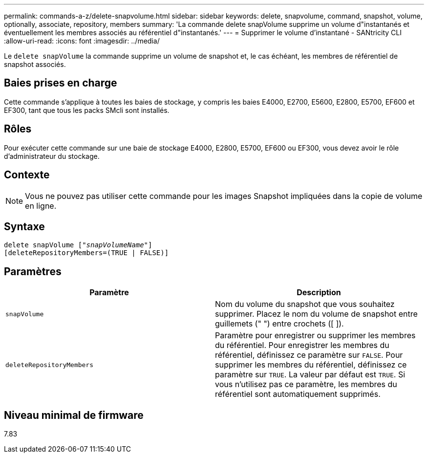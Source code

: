 ---
permalink: commands-a-z/delete-snapvolume.html 
sidebar: sidebar 
keywords: delete, snapvolume, command, snapshot, volume, optionally, associate, repository, members 
summary: 'La commande delete snapVolume supprime un volume d"instantanés et éventuellement les membres associés au référentiel d"instantanés.' 
---
= Supprimer le volume d'instantané - SANtricity CLI
:allow-uri-read: 
:icons: font
:imagesdir: ../media/


[role="lead"]
Le `delete snapVolume` la commande supprime un volume de snapshot et, le cas échéant, les membres de référentiel de snapshot associés.



== Baies prises en charge

Cette commande s'applique à toutes les baies de stockage, y compris les baies E4000, E2700, E5600, E2800, E5700, EF600 et EF300, tant que tous les packs SMcli sont installés.



== Rôles

Pour exécuter cette commande sur une baie de stockage E4000, E2800, E5700, EF600 ou EF300, vous devez avoir le rôle d'administrateur du stockage.



== Contexte

[NOTE]
====
Vous ne pouvez pas utiliser cette commande pour les images Snapshot impliquées dans la copie de volume en ligne.

====


== Syntaxe

[source, cli, subs="+macros"]
----
pass:quotes[delete snapVolume ["_snapVolumeName_"]]
[deleteRepositoryMembers=(TRUE | FALSE)]
----


== Paramètres

[cols="2*"]
|===
| Paramètre | Description 


 a| 
`snapVolume`
 a| 
Nom du volume du snapshot que vous souhaitez supprimer. Placez le nom du volume de snapshot entre guillemets (" ") entre crochets ([ ]).



 a| 
`deleteRepositoryMembers`
 a| 
Paramètre pour enregistrer ou supprimer les membres du référentiel. Pour enregistrer les membres du référentiel, définissez ce paramètre sur `FALSE`. Pour supprimer les membres du référentiel, définissez ce paramètre sur `TRUE`. La valeur par défaut est `TRUE`. Si vous n'utilisez pas ce paramètre, les membres du référentiel sont automatiquement supprimés.

|===


== Niveau minimal de firmware

7.83
